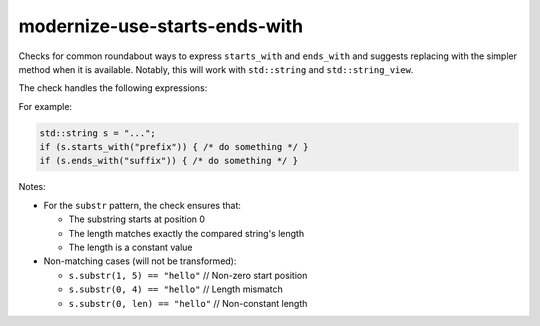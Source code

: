 .. title:: clang-tidy - modernize-use-starts-ends-with

modernize-use-starts-ends-with
==============================

Checks for common roundabout ways to express ``starts_with`` and ``ends_with``
and suggests replacing with the simpler method when it is available. Notably, 
this will work with ``std::string`` and ``std::string_view``.

The check handles the following expressions:

==================================================== ===========================
Expression                                            Result
---------------------------------------------------- ---------------------------
``u.find(v) == 0``                                   ``u.starts_with(v)``
``u.rfind(v, 0) != 0``                               ``!u.starts_with(v)``
``u.compare(0, v.size(), v) == 0``                   ``u.starts_with(v)``
``u.substr(0, v.size()) == v``                       ``u.starts_with(v)``
``v == u.substr(0, v.size())``                       ``u.starts_with(v)``
``u.substr(0, v.size()) != v``                       ``!u.starts_with(v)``
``u.compare(u.size() - v.size(), v.size(), v) == 0`` ``u.ends_with(v)``
``u.rfind(v) == u.size() - v.size()``               ``u.ends_with(v)``
==================================================== ===========================

For example:

.. code-block:: c++

  std::string s = "...";
  if (s.starts_with("prefix")) { /* do something */ }
  if (s.ends_with("suffix")) { /* do something */ }

Notes:

* For the ``substr`` pattern, the check ensures that:

  * The substring starts at position 0
  * The length matches exactly the compared string's length
  * The length is a constant value

* Non-matching cases (will not be transformed):

  * ``s.substr(1, 5) == "hello"``     // Non-zero start position
  * ``s.substr(0, 4) == "hello"``     // Length mismatch
  * ``s.substr(0, len) == "hello"``   // Non-constant length